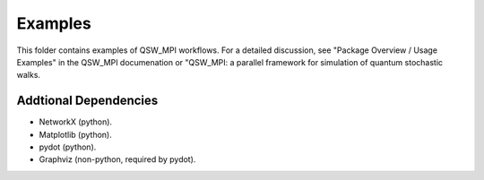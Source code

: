 ========
Examples
========

This folder contains examples of QSW_MPI workflows. For a detailed discussion, see "Package Overview / Usage Examples" in the QSW_MPI documenation or "QSW_MPI: a parallel framework for simulation of quantum stochastic walks.

Addtional Dependencies
----------------------

* NetworkX (python).
* Matplotlib (python).
* pydot (python).
* Graphviz (non-python, required by pydot).

